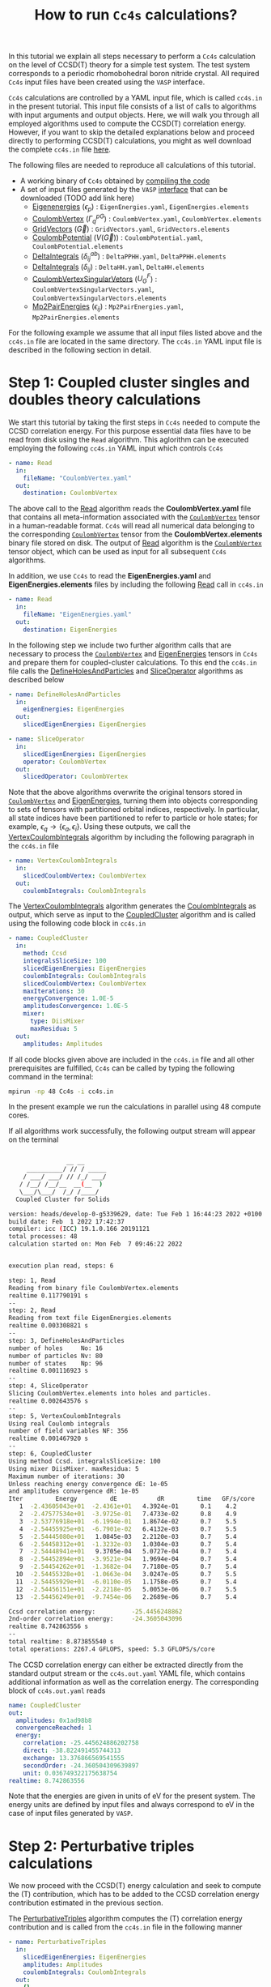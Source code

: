 #+title: How to run =Cc4s= calculations?

#+macro: CV [[id:CoulombVertex][=CoulombVertex=]]

In this tutorial we explain all steps necessary to perform a  =Cc4s= calculation
on the level of CCSD(T) theory for a simple test system.
The test system corresponds to a periodic rhomobohedral boron nitride crystal.
All required =Cc4s= input files have been created using the =VASP= interface.

=Cc4s= calculations are controlled by a YAML input file, which is called =cc4s.in= in the present tutorial.
This input file consists of a list of calls to algorithms with input arguments and output objects.
Here, we will walk you through all employed algorithms used to compute the CCSD(T) correlation energy.
However, if you want to skip the detailed  explanations below and proceed directly to performing
CCSD(T) calculations, you might as well download the complete =cc4s.in= file [[file:../data/cc4s.in][here]].

The following files are needed to reproduce all calculations of this tutorial.

- A working binary of =Cc4s= obtained by [[id:GettingStarted][compiling the code]]
- A set of input files generated by the =VASP= [[id:VaspInterface][interface]] that can be downloaded (TODO add link here)
  + [[id:EigenEnergies][Eigenenergies]] ($\epsilon_{p}$) : =EigenEnergies.yaml=, =EigenEnergies.elements=
  + [[id:CoulombVertex][CoulombVertex]] ($\Gamma^{pG}_{q}$) :  =CoulombVertex.yaml=, =CoulombVertex.elements=
  + [[id:GridVectors][GridVectors]] ($\vec G$) : =GridVectors.yaml=, =GridVectors.elements=
  + [[id:CoulombPotential][CoulombPotential]] ($V(\vec G)$) : =CoulombPotential.yaml=, =CoulombPotential.elements=
  + [[id:DeltaIntegrals][DeltaIntegrals]] ($\delta^{ab}_{ij}$) : =DeltaPPHH.yaml=, =DeltaPPHH.elements=
  + [[id:DeltaIntegrals][DeltaIntegrals]] ($\delta_{ij}$) : =DeltaHH.yaml=, =DeltaHH.elements=
  + [[id:CoulombVertexSingularVectors][CoulombVertexSingularVetors]] ($U_{G}^{F}$) : =CoulombVertexSingularVectors.yaml=, =CoulombVertexSingularVectors.elements=
  + [[id:Mp2PairEnergies][Mp2PairEnergies]] ($\epsilon_{ij}$) : =Mp2PairEnergies.yaml=, =Mp2PairEnergies.elements=


For the following example we assume that all input files listed above and the =cc4s.in= file
are located in the same directory.
The =cc4s.in= YAML input file is described in the following section in detail.

* *Step 1*: Coupled cluster singles and doubles theory calculations
#+OPTIONS: num:nil


We start this tutorial by taking the first steps in =Cc4s= needed to compute the CCSD correlation energy.
For this purpose essential data files have to be read from disk using the =Read= algorithm.
This aglorithm can be executed employing the following  =cc4s.in= YAML input which controls =Cc4s=

#+begin_src yaml
- name: Read
  in:
    fileName: "CoulombVertex.yaml"
  out:
    destination: CoulombVertex
#+end_src

The above call to the [[id:Read][Read]] algorithm reads the
*CoulombVertex.yaml* file that contains all meta-information associated with the
{{{CV}}} tensor in a human-readable format.
=Cc4s= will read all numerical data belonging to
the corresponding {{{CV}}} tensor from the *CoulombVertex.elements* binary file stored on disk.
The output of [[id:Read][Read]] algorithm is the {{{CV}}} tensor object, which can
be used as input for all subsequent =Cc4s= algorithms.

In addition, we use =Cc4s= to read the *EigenEnergies.yaml* and
*EigenEnergies.elements* files by including the following [[id:Read][Read]] call in =cc4s.in=
#+begin_src yaml
- name: Read
  in:
    fileName: "EigenEnergies.yaml"
  out:
    destination: EigenEnergies
#+end_src

In the following step we include two further algorithm calls that are necessary
to process the {{{CV}}} and [[id:EigenEnergies][EigenEnergies]]
tensors in =Cc4s= and prepare them for coupled-cluster calculations. To this end the =cc4s.in= file calls the
[[id:DefineHolesAndParticles][DefineHolesAndParticles]] and
[[id:SliceOperator][SliceOperator]] algorithms as described below

#+begin_src yaml
- name: DefineHolesAndParticles
  in:
    eigenEnergies: EigenEnergies
  out:
    slicedEigenEnergies: EigenEnergies

- name: SliceOperator
  in:
    slicedEigenEnergies: EigenEnergies
    operator: CoulombVertex
  out:
    slicedOperator: CoulombVertex
#+end_src

Note that the above algorithms overwrite the original tensors stored in
{{{CV}}} and [[id:EigenEnergies][EigenEnergies]],
turning them into objects corresponding to sets of tensors with partitioned orbital indices, respectively.
In particular, all state indices have been partitioned to refer to particle or hole states; for example,
$\epsilon_q \rightarrow \{\epsilon_a, \epsilon_i\}$.
Using these outputs, we call the [[id:VertexCoulombIntegrals][VertexCoulombIntegrals]]
algorithm by including the following paragraph in the  =cc4s.in= file
#+begin_src yaml
- name: VertexCoulombIntegrals
  in:
    slicedCoulombVertex: CoulombVertex
  out:
    coulombIntegrals: CoulombIntegrals
#+end_src

The [[id:VertexCoulombIntegrals][VertexCoulombIntegrals]] algorithm generates the [[id:CoulombIntegrals][CoulombIntegrals]] as output, which serve as input to the
[[id:CoupledCluster][CoupledCluster]] algorithm and is called using the following code block in  =cc4s.in=

#+begin_src yaml
- name: CoupledCluster
  in:
    method: Ccsd
    integralsSliceSize: 100
    slicedEigenEnergies: EigenEnergies
    coulombIntegrals: CoulombIntegrals
    slicedCoulombVertex: CoulombVertex
    maxIterations: 30
    energyConvergence: 1.0E-5
    amplitudesConvergence: 1.0E-5
    mixer:
      type: DiisMixer
      maxResidua: 5
  out:
    amplitudes: Amplitudes
#+end_src

If all code blocks given above are included in the =cc4s.in= file and all other prerequisites are fulfilled,
=Cc4s= can be called by typing the following command in the terminal:
#+begin_src sh
mpirun -np 48 Cc4s -i cc4s.in
#+end_src
In the present example we run the calculations in parallel using 48 compute cores.

If all algorithms work successfully, the following output stream will appear on the terminal
#+begin_src sh

                __ __      
     __________/ // / _____
    / ___/ ___/ // /_/ ___/
   / /__/ /__/__  __(__  ) 
   \___/\___/  /_/ /____/  
  Coupled Cluster for Solids

version: heads/develop-0-g5339629, date: Tue Feb 1 16:44:23 2022 +0100
build date: Feb  1 2022 17:42:37
compiler: icc (ICC) 19.1.0.166 20191121
total processes: 48
calculation started on: Mon Feb  7 09:46:22 2022


execution plan read, steps: 6

step: 1, Read
Reading from binary file CoulombVertex.elements
realtime 0.117790191 s
--
step: 2, Read
Reading from text file EigenEnergies.elements
realtime 0.003308821 s
--
step: 3, DefineHolesAndParticles
number of holes     No: 16
number of particles Nv: 80
number of states    Np: 96
realtime 0.001116923 s
--
step: 4, SliceOperator
Slicing CoulombVertex.elements into holes and particles.
realtime 0.002643576 s
--
step: 5, VertexCoulombIntegrals
Using real Coulomb integrals
number of field variables NF: 356
realtime 0.001467920 s
--
step: 6, CoupledCluster
Using method Ccsd. integralsSliceSize: 100
Using mixer DiisMixer. maxResidua: 5
Maximum number of iterations: 30
Unless reaching energy convergence dE: 1e-05
and amplitudes convergence dR: 1e-05
Iter         Energy         dE           dR         time   GF/s/core
   1  -2.43605043e+01  -2.4361e+01   4.3924e-01      0.1    4.2
   2  -2.47577534e+01  -3.9725e-01   7.4733e-02      0.8    4.9
   3  -2.53776918e+01  -6.1994e-01   1.8674e-02      0.7    5.5
   4  -2.54455925e+01  -6.7901e-02   6.4132e-03      0.7    5.5
   5  -2.54445080e+01   1.0845e-03   2.2120e-03      0.7    5.4
   6  -2.54458312e+01  -1.3232e-03   1.0304e-03      0.7    5.4
   7  -2.54448941e+01   9.3705e-04   5.0727e-04      0.7    5.4
   8  -2.54452894e+01  -3.9521e-04   1.9694e-04      0.7    5.4
   9  -2.54454262e+01  -1.3682e-04   7.7180e-05      0.7    5.4
  10  -2.54455328e+01  -1.0663e-04   3.0247e-05      0.7    5.5
  11  -2.54455929e+01  -6.0110e-05   1.1758e-05      0.7    5.4
  12  -2.54456151e+01  -2.2218e-05   5.0053e-06      0.7    5.5
  13  -2.54456249e+01  -9.7454e-06   2.2689e-06      0.7    5.4

Ccsd correlation energy:          -25.4456248862
2nd-order correlation energy:     -24.3605043096
realtime 8.742863556 s
--
total realtime: 8.873855540 s
total operations: 2267.4 GFLOPS, speed: 5.3 GFLOPS/s/core
#+end_src

The CCSD correlation energy can either be extracted
directly from the standard output stream or the =cc4s.out.yaml= YAML file, which contains additional information as well
as the correlation energy. The corresponding block of =cc4s.out.yaml= reads
#+begin_src yaml
    name: CoupledCluster
    out:
      amplitudes: 0x1ad98b8
      convergenceReached: 1
      energy:
        correlation: -25.445624886202758
        direct: -38.822491455744313
        exchange: 13.376866569541555
        secondOrder: -24.360504309639897
        unit: 0.036749322175638754
    realtime: 8.742863556
#+end_src
Note that the energies are given in units of eV for the present system. The energy units are defined by
input files and always correspond to eV in the case of input files generated by =VASP=.

* *Step 2*: Perturbative triples calculations
#+OPTIONS: num:nil

We now proceed with the CCSD(T) energy calculation and seek to compute the (T) contribution,
which has to be added to the CCSD correlation energy contribution estimated in the
previous section.

The [[id:PerturbativeTriples][PerturbativeTriples]] algorithm computes the (T)
correlation energy contribution and is called from the =cc4s.in= file in the following manner

#+begin_src yaml
- name: PerturbativeTriples
  in:
    slicedEigenEnergies: EigenEnergies
    amplitudes: Amplitudes
    coulombIntegrals: CoulombIntegrals
  out:
    {}
#+end_src

Note that the  [[id:PerturbativeTriples][PerturbativeTriples]] algorithm depends on [[id:Amplitudes][Amplitudes]]
as input argument which has been computed above using the
[[id:CoupledCluster][CoupledCluster]] algorithm. 
If we append the above code block to the =cc4s.in= file described in the previous section and run =Cc4s=,
the following additional standard output stream should appear.
#+begin_src sh
step: 7, PerturbativeTriples
Progress(%)  time(s)   GFLOP/s      
1            0         4.269        
10           0         5.763        
20           0         5.887        
30           0         6.017        
40           0         6.018        
50           0         6.034        
60           0         6.035        
70           0         6.029        
80           0         6.004        
90           0         6.011        
100          0         5.986        
(T) correlation energy:      -0.822530510989498
realtime 2.547204125 s
--
#+end_src

The (T) correlation energy contribution can either be extracted
directly from the standard output stream or the =cc4s.out.yaml= YAML file, which contains additional information as well
as the correlation energy contribution. The corresponding block of =cc4s.out.yaml= reads
#+begin_src yaml
    name: PerturbativeTriples
    out:
      energy:
        correlation: -0.82253051098949848
        unit: 0.036749322175638782
    realtime: 2.547204125
#+end_src

* *Step 3*: Basis-set incompleteness error correction
#+OPTIONS: num:nil

We note that in the present case, the CCSD correlation energy is computed using a set of truncated
approximate natural orbitals. Increasing this basis set size yields correlation energies that
converge only slowly to the complete basis set limit. =Cc4s= includes an algorithm that can compute
a basis-set incompleteness error (BSIE) correction, yielding significantly more rapidly convergent correlation
energies with respect to the number virtual orbitals.

The [[id:BasisSetCorrection][BasisSetCorrection]] computes a BSIE correction for
CCSD theory and requires a set of additional input files that are also provided using the =VASP= interface.
Reading the corresponding input files and calling the
[[id:BasisSetCorrection][BasisSetCorrection]] algorithm is achieved using the
following code block in =cc4s.in=
#+begin_src yaml
- name: Read
  in:
    fileName: "DeltaIntegralsHH.yaml"
  out:
    destination: Nij

- name: Read
  in:
    fileName: "DeltaIntegralsPPHH.yaml"
  out:
    destination: DeltaIntegrals

- name: Read
  in:
    fileName: "Mp2PairEnergies.yaml"
  out:
    destination: Mp2PairEnergies

- name: BasisSetCorrection
  in:
    slicedEigenEnergies: EigenEnergies
    amplitudes: Amplitudes
    coulombIntegrals: CoulombIntegrals
    mp2PairEnergies: Mp2PairEnergies
    deltaIntegralsHH: Nij
    deltaIntegralsPPHH: DeltaIntegrals
  out:
    {}
#+end_src

Appending the code block above to the =cc4s.in= file described in all previous sections and running =Cc4s=,
yields the following additional standard output stream.
#+begin_src sh
step: 8, Read
Reading from binary file DeltaIntegralsHH.elements
realtime 0.008716583 s
--
step: 9, Read
Reading from binary file DeltaIntegralsPPHH.elements
realtime 0.034012456 s
--
step: 10, Read
Reading from text file Mp2PairEnergies.elements
realtime 0.002247945 s
--
step: 11, BasisSetCorrection
Ccsd-Bsie energy correction:      -5.2998024502
realtime 0.079391342 s
--
#+end_src

The BSIE correction can either be extracted
directly from the standard output stream or the =cc4s.out.yaml= file, which contains additional information as well
as the correction. The corresponding block of =cc4s.out.yaml= reads
#+begin_src yaml
    name: BasisSetCorrection
    out:
      energy:
        correction: -5.2998024502064709
        pplCorrection: 1.2013851788124801
        secondOrderCorrection: -6.5011876290189505
        uncorrectedCorrelation: -25.445624886202786
        unit: 0.036749322175638782
    realtime: 0.079391342
#+end_src

* *Step 4*: Finite-size correction
#+OPTIONS: num:nil

In the present example the CCSD correlation energy is computed for a finite periodic simulation cell.
Increasing the size of the employed periodic simulation cell
yields correlation energies per atom that converge only slowly to the thermodynamic limit.
=Cc4s= includes an algorithm that can compute
a finite-size error correction, yielding significantly more rapidly convergent correlation
energies per atom with respect to the simulation cell size.

The [[id:FiniteSizeCorrection][FiniteSizeCorrection]] algorithm computes
a finite-size correction for CCSD theory and requires a set of additional input files that are also
provided by the =VASP= interface.
Reading the corresponding input files and calling the
[[id:FiniteSizeCorrection][FiniteSizeCorrection]]
algorithm is achieved using the following code block in =cc4s.in=
#+begin_src yaml
- name: Read
  in:
    fileName: "CoulombVertexSingularVectors.yaml"
  out:
    destination: CoulombVertexSingularVectors

- name: Read
  in:
    fileName: "GridVectors.yaml"
  out:
    destination: GridVectors

- name: Read
  in:
    fileName: "CoulombPotential.yaml"
  out:
    destination: CoulombPotential

- name: FiniteSizeCorrection
  in:
    slicedCoulombVertex: CoulombVertex
    amplitudes: Amplitudes
    coulombVertexSingularVectors: CoulombVertexSingularVectors
    coulombPotential: CoulombPotential
    gridVectors: GridVectors
  out:
    corrected: Corrected
    uncorrected: Uncorrected
    transitionStructureFactor: SF
#+end_src

Appending the code block above to the =cc4s.in= file described in all previous sections and running =Cc4s=,
yields the following additional standard output stream.
#+begin_src sh
step: 12, Read
Reading from binary file CoulombVertexSingularVectors.elements
realtime 0.015900868 s
--
step: 13, Read
Reading from text file GridVectors.elements
realtime 0.003182427 s
--
step: 14, Read
Reading from text file CoulombPotential.elements
realtime 0.002309552 s
--
step: 15, FiniteSizeCorrection
Finite-size energy correction:    -1.1152868081
realtime 0.363875546 s
--
#+end_src

The finite-size correction can either be extracted
directly from the standard output stream or the =cc4s.out.yaml= file, which contains additional information as well
as the correction. The corresponding block of =cc4s.out.yaml= reads
#+begin_src yaml
    name: FiniteSizeCorrection
    out:
      energy:
        corrected: -26.560663044130632
        correction: -1.1152868080903175
        uncorrected: -25.445376236040314
        unit: 0.03674932217686841
      transitionStructureFactor: 0x2cb2f18
    realtime: 0.363875546
#+end_src

* *Final energy*
#+OPTIONS: num:nil

We now discuss how to combine all energy contributions from above to obtain the final estimate of the
ground state energy in the thermodynamic and complete basis-set limit.
The table below summarizes all computed ground state energy contributions for the present example.

#+caption: Ground state energy summary for present example. All energies in eV.
#+name: energy-output
| Contribution                 | Value                             |
|------------------------------+-----------------------------------|
| Hartree--Fock                |  -116.426066                      |
| CCSD correlation             |  -25.445625                       |
| (T)  correlation             |  -0.822531                        |
| CCSD BSIE energy correction  |  -5.299802                        |
| CCSD finite-size energy correction  |  -1.115287                 |
|------------------------------+-----------------------------------|
| =CCSD(T) energy + corrections= |  -149.109311                      |
|------------------------------+-----------------------------------|

Please note that the Hartree--Fock energy contribution was obtained using a preceeding =VASP= calculation. We recommend to
converge the Hartree--Fock energy contribution to the thermodynamic limit separately using denser $k$ -meshes.
The final =CCSD(T) energy + corrections= value can be used to study all accessible physical properties of interest.

